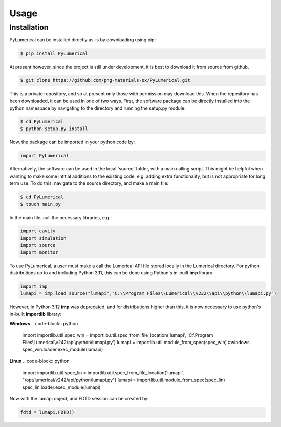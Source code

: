 Usage
=====

Installation
------------

PyLumerical can be installed directly as-is by downloading using pip:

.. code-block:: console

    $ pip install PyLumerical

At present however, since the project is still under development, it is best to download it from source from 
github.

.. code-block:: console

    $ git clone https://github.com/png-materials-ox/PyLumerical.git

This is a private repository, and so at present only those with permission may download this. When the 
repository has been downloaded, it can be used in one of two ways. First, the software package can be directly 
installed into the python namespace by navigating to the directory and running the setup.py module:

.. code-block:: console

    $ cd PyLumerical
    $ python setup.py install

Now, the package can be imported in your python code by:

.. code-block:: python

    import PyLumerical

Alternatively, the software can be used in the local 'source' folder, with a main calling script. This might be 
helpful when wanting to make some intitial additions to the existing code, e.g. adding extra functionality, but 
is not appropriate for long term use. To do this, navigate to the source directory, and make a main file:

.. code-block:: console 

    $ cd PyLumerical
    $ touch main.py

In the main file, call the necessary libraries, e.g.:

.. code-block:: python 

    import cavity
    import simulation
    import source
    import monitor

To use PyLumerical, a user must make a call the Lumerical API file stored locally in the Lumerical directory. For python distributions up to and including Python 3.11, this can be done using Python's in-built **imp** library:

.. code-block:: python

    import imp
    lumapi = imp.load_source("lumapi","C:\\Program Files\\Lumerical\\v232\\api\\python\\lumapi.py")

However, in Python 3.12 **imp** was deprecated, and for distributions higher than this, it is now necessary to use python's in-built **importlib** library:

**Windows**
.. code-block:: python

    import importlib.util
    spec_win = importlib.util.spec_from_file_location('lumapi', 'C:\\Program Files\\Lumerical\\v242\\api\\python\\lumapi.py')
    lumapi = importlib.util.module_from_spec(spec_win) #windows
    spec_win.loader.exec_module(lumapi)

**Linux**
.. code-block:: python

    import importlib.util
    spec_lin = importlib.util.spec_from_file_location('lumapi', "/opt/lumerical/v242/api/python/lumapi.py")
    lumapi = importlib.util.module_from_spec(spec_lin)
    spec_lin.loader.exec_module(lumapi)

Now with the lumapi object, and FDTD session can be created by:

.. code-block:: python

    fdtd = lumapi.FDTD()